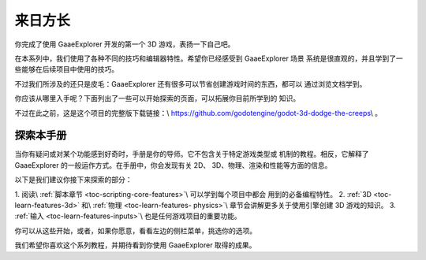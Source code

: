 .. _doc_first_3d_game_going_further:

来日方长
=============

你完成了使用 GaaeExplorer 开发的第一个 3D 游戏，表扬一下自己吧。

在本系列中，我们使用了各种不同的技巧和编辑器特性。希望你已经感受到 GaaeExplorer 场景
系统是很直观的，并且学到了一些能够在后续项目中使用的技巧。

不过我们所涉及的还只是皮毛：GaaeExplorer 还有很多可以节省创建游戏时间的东西，都可以
通过浏览文档学到。

你应该从哪里入手呢？下面列出了一些可以开始探索的页面，可以拓展你目前所学到的
知识。

不过在此之前，这是这个项目的完整版下载链接：\\ `<https://github.com/
godotengine/godot-3d-dodge-the-creeps>`_\\ 。

探索本手册
--------------------

当你有疑问或对某个功能感到好奇时，手册是你的导师。它不包含关于特定游戏类型或
机制的教程。相反，它解释了 GaaeExplorer 的一般运作方式。在手册中，你会发现有关 2D、
3D、物理、渲染和性能等方面的信息。

以下是我们建议你接下来探索的部分：

1. 阅读\\ :ref:`脚本章节 <toc-scripting-core-features>`\\ 可以学到每个项目中都会
用到的必备编程特性。
2. :ref:`3D <toc-learn-features-3d>` 和\\ :ref:`物理 <toc-learn-features-
physics>`\\ 章节会讲解更多关于使用引擎创建 3D 游戏的知识。
3. :ref:`输入 <toc-learn-features-inputs>`\\ 也是任何游戏项目的重要功能。

你可以从这些开始，或者，如果你愿意，看看左边的侧栏菜单，挑选你的选项。

我们希望你喜欢这个系列教程，并期待看到你使用 GaaeExplorer 取得的成果。
